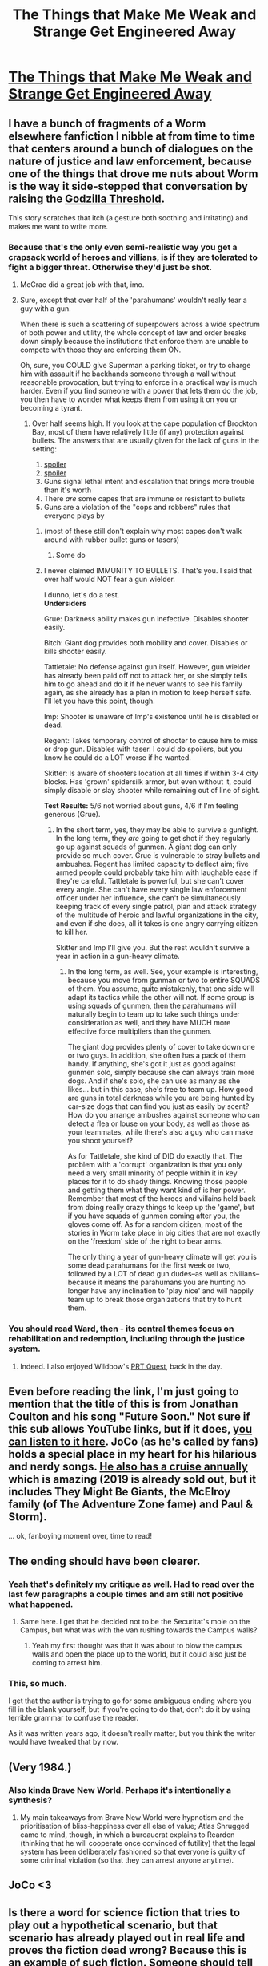 #+TITLE: The Things that Make Me Weak and Strange Get Engineered Away

* [[https://www.tor.com/2008/08/06/weak-and-strange/][The Things that Make Me Weak and Strange Get Engineered Away]]
:PROPERTIES:
:Author: psychothumbs
:Score: 60
:DateUnix: 1531416851.0
:DateShort: 2018-Jul-12
:END:

** I have a bunch of fragments of a Worm elsewhere fanfiction I nibble at from time to time that centers around a bunch of dialogues on the nature of justice and law enforcement, because one of the things that drove me nuts about Worm is the way it side-stepped that conversation by raising the [[https://tvtropes.org/pmwiki/pmwiki.php/Main/GodzillaThreshold][Godzilla Threshold]].

This story scratches that itch (a gesture both soothing and irritating) and makes me want to write more.
:PROPERTIES:
:Author: Sparkwitch
:Score: 18
:DateUnix: 1531431046.0
:DateShort: 2018-Jul-13
:END:

*** Because that's the only even semi-realistic way you get a crapsack world of heroes and villians, is if they are tolerated to fight a bigger threat. Otherwise they'd just be shot.
:PROPERTIES:
:Author: nerdguy1138
:Score: 23
:DateUnix: 1531463074.0
:DateShort: 2018-Jul-13
:END:

**** McCrae did a great job with that, imo.
:PROPERTIES:
:Author: Kilbourne
:Score: 8
:DateUnix: 1531524927.0
:DateShort: 2018-Jul-14
:END:


**** Sure, except that over half of the 'parahumans' wouldn't really fear a guy with a gun.

When there is such a scattering of superpowers across a wide spectrum of both power and utility, the whole concept of law and order breaks down simply because the institutions that enforce them are unable to compete with those they are enforcing them ON.

Oh, sure, you COULD give Superman a parking ticket, or try to charge him with assault if he backhands someone through a wall without reasonable provocation, but trying to enforce in a practical way is much harder. Even if you find someone with a power that lets them do the job, you then have to wonder what keeps them from using it on you or becoming a tyrant.
:PROPERTIES:
:Author: RynnisOne
:Score: 6
:DateUnix: 1531551313.0
:DateShort: 2018-Jul-14
:END:

***** Over half seems high. If you look at the cape population of Brockton Bay, most of them have relatively little (if any) protection against bullets. The answers that are usually given for the lack of guns in the setting:

1. [[#s][spoiler]]
2. [[#s][spoiler]]
3. Guns signal lethal intent and escalation that brings more trouble than it's worth
4. There /are/ some capes that are immune or resistant to bullets
5. Guns are a violation of the "cops and robbers" rules that everyone plays by
:PROPERTIES:
:Author: alexanderwales
:Score: 11
:DateUnix: 1531584260.0
:DateShort: 2018-Jul-14
:END:

****** (most of these still don't explain why most capes don't walk around with rubber bullet guns or tasers)
:PROPERTIES:
:Author: CouteauBleu
:Score: 4
:DateUnix: 1531591574.0
:DateShort: 2018-Jul-14
:END:

******* Some do
:PROPERTIES:
:Author: TheIronMiner
:Score: 1
:DateUnix: 1531817710.0
:DateShort: 2018-Jul-17
:END:


****** I never claimed IMMUNITY TO BULLETS. That's you. I said that over half would NOT fear a gun wielder.

I dunno, let's do a test.\\
*Undersiders*

Grue: Darkness ability makes gun inefective. Disables shooter easily.

Bitch: Giant dog provides both mobility and cover. Disables or kills shooter easily.

Tattletale: No defense against gun itself. However, gun wielder has already been paid off not to attack her, or she simply tells him to go ahead and do it if he never wants to see his family again, as she already has a plan in motion to keep herself safe. I'll let you have this point, though.

Imp: Shooter is unaware of Imp's existence until he is disabled or dead.

Regent: Takes temporary control of shooter to cause him to miss or drop gun. Disables with taser. I could do spoilers, but you know he could do a LOT worse if he wanted.

Skitter: Is aware of shooters location at all times if within 3-4 city blocks. Has 'grown' spidersilk armor, but even without it, could simply disable or slay shooter while remaining out of line of sight.

*Test Results:* 5/6 not worried about guns, 4/6 if I'm feeling generous (Grue).
:PROPERTIES:
:Author: RynnisOne
:Score: 3
:DateUnix: 1531594102.0
:DateShort: 2018-Jul-14
:END:

******* In the short term, yes, they may be able to survive a gunfight. In the long term, they /are/ going to get shot if they regularly go up against squads of gunmen. A giant dog can only provide so much cover. Grue is vulnerable to stray bullets and ambushes. Regent has limited capacity to deflect aim; five armed people could probably take him with laughable ease if they're careful. Tattletale is powerful, but she can't cover every angle. She can't have every single law enforcement officer under her influence, she can't be simultaneously keeping track of every single patrol, plan and attack strategy of the multitude of heroic and lawful organizations in the city, and even if she does, all it takes is one angry carrying citizen to kill her.

Skitter and Imp I'll give you. But the rest wouldn't survive a year in action in a gun-heavy climate.
:PROPERTIES:
:Author: jiffyjuff
:Score: 3
:DateUnix: 1531836194.0
:DateShort: 2018-Jul-17
:END:

******** In the long term, as well. See, your example is interesting, because you move from gunman or two to entire SQUADS of them. You assume, quite mistakenly, that one side will adapt its tactics while the other will not. If some group is using squads of gunmen, then the parahumans will naturally begin to team up to take such things under consideration as well, and they have MUCH more effective force multipliers than the gunmen.

The giant dog provides plenty of cover to take down one or two guys. In addition, she often has a pack of them handy. If anything, she's got it just as good against gunmen solo, simply because she can always train more dogs. And if she's solo, she can use as many as she likes... but in this case, she's free to team up. How good are guns in total darkness while you are being hunted by car-size dogs that can find you just as easily by scent? How do you arrange ambushes against someone who can detect a flea or louse on your body, as well as those as your teammates, while there's also a guy who can make you shoot yourself?

As for Tattletale, she kind of DID do exactly that. The problem with a 'corrupt' organization is that you only need a very small minority of people within it in key places for it to do shady things. Knowing those people and getting them what they want kind of is her power.\\
Remember that most of the heroes and villains held back from doing really crazy things to keep up the 'game', but if you have squads of gunmen coming after you, the gloves come off. As for a random citizen, most of the stories in Worm take place in big cities that are not exactly on the 'freedom' side of the right to bear arms.

The only thing a year of gun-heavy climate will get you is some dead parahumans for the first week or two, followed by a LOT of dead gun dudes--as well as civilians--because it means the parahumans you are hunting no longer have any inclination to 'play nice' and will happily team up to break those organizations that try to hunt them.
:PROPERTIES:
:Author: RynnisOne
:Score: 2
:DateUnix: 1532021576.0
:DateShort: 2018-Jul-19
:END:


*** You should read Ward, then - its central themes focus on rehabilitation and redemption, including through the justice system.
:PROPERTIES:
:Author: CoronaPollentia
:Score: 6
:DateUnix: 1531578095.0
:DateShort: 2018-Jul-14
:END:

**** Indeed. I also enjoyed Wildbow's [[https://docs.google.com/document/d/18xcEYRK0Ts-k6--ZOuDFh-ILK9hLzcgkDTIf6L_G90s/mobilebasic][PRT Quest]], back in the day.
:PROPERTIES:
:Author: Sparkwitch
:Score: 2
:DateUnix: 1531580952.0
:DateShort: 2018-Jul-14
:END:


** Even before reading the link, I'm just going to mention that the title of this is from Jonathan Coulton and his song "Future Soon." Not sure if this sub allows YouTube links, but if it does, [[https://www.youtube.com/watch?v=CS9U9vOymFQ][you can listen to it here]]. JoCo (as he's called by fans) holds a special place in my heart for his hilarious and nerdy songs. [[https://jococruise.com/][He also has a cruise annually]] which is amazing (2019 is already sold out, but it includes They Might Be Giants, the McElroy family (of The Adventure Zone fame) and Paul & Storm).

... ok, fanboying moment over, time to read!
:PROPERTIES:
:Author: AurelianoTampa
:Score: 13
:DateUnix: 1531482503.0
:DateShort: 2018-Jul-13
:END:


** The ending should have been clearer.
:PROPERTIES:
:Author: Gurkenglas
:Score: 8
:DateUnix: 1531516655.0
:DateShort: 2018-Jul-14
:END:

*** Yeah that's definitely my critique as well. Had to read over the last few paragraphs a couple times and am still not positive what happened.
:PROPERTIES:
:Author: psychothumbs
:Score: 6
:DateUnix: 1531521603.0
:DateShort: 2018-Jul-14
:END:

**** Same here. I get that he decided not to be the Securitat's mole on the Campus, but what was with the van rushing towards the Campus walls?
:PROPERTIES:
:Author: redrach
:Score: 7
:DateUnix: 1531527536.0
:DateShort: 2018-Jul-14
:END:

***** Yeah my first thought was that it was about to blow the campus walls and open the place up to the world, but it could also just be coming to arrest him.
:PROPERTIES:
:Author: psychothumbs
:Score: 3
:DateUnix: 1531571413.0
:DateShort: 2018-Jul-14
:END:


*** This, so much.

I get that the author is trying to go for some ambiguous ending where you fill in the blank yourself, but if you're going to do that, don't do it by using terrible grammar to confuse the reader.

As it was written years ago, it doesn't really matter, but you think the writer would have tweaked that by now.
:PROPERTIES:
:Author: RynnisOne
:Score: 3
:DateUnix: 1531551062.0
:DateShort: 2018-Jul-14
:END:


** (Very 1984.)
:PROPERTIES:
:Author: MultipartiteMind
:Score: 7
:DateUnix: 1531478647.0
:DateShort: 2018-Jul-13
:END:

*** Also kinda Brave New World. Perhaps it's intentionally a synthesis?
:PROPERTIES:
:Author: aeschenkarnos
:Score: 3
:DateUnix: 1531479720.0
:DateShort: 2018-Jul-13
:END:

**** My main takeaways from Brave New World were hypnotism and the prioritisation of bliss-happiness over all else of value; Atlas Shrugged came to mind, though, in which a bureaucrat explains to Rearden (thinking that he will cooperate once convinced of futility) that the legal system has been deliberately fashioned so that everyone is guilty of some criminal violation (so that they can arrest anyone anytime).
:PROPERTIES:
:Author: MultipartiteMind
:Score: 3
:DateUnix: 1531736941.0
:DateShort: 2018-Jul-16
:END:


** JoCo <3
:PROPERTIES:
:Author: kaukamieli
:Score: 7
:DateUnix: 1531431540.0
:DateShort: 2018-Jul-13
:END:


** Is there a word for science fiction that tries to play out a hypothetical scenario, but that scenario has already played out in real life and proves the fiction dead wrong? Because this is an example of such fiction. Someone should tell Cory about the word "sharashka" and what actually happens when a police state requires nerd labor. If you think they will let nerds have their happy monastery, boy you're in for a surprise.
:PROPERTIES:
:Author: want_to_want
:Score: 7
:DateUnix: 1531584242.0
:DateShort: 2018-Jul-14
:END:

*** Idk, the Silicion Valley nerd laborers being used to support our current police state seem comfortable enough. "The campus" is pretty blatantly the Googleplex.
:PROPERTIES:
:Author: psychothumbs
:Score: 6
:DateUnix: 1531585452.0
:DateShort: 2018-Jul-14
:END:

**** US police doesn't "disappear" people though. An actual police state would look like [[https://en.wikipedia.org/wiki/Securitate][this]].
:PROPERTIES:
:Author: want_to_want
:Score: 2
:DateUnix: 1531586740.0
:DateShort: 2018-Jul-14
:END:

***** They disappear /people/, just not /US citizens/.

As a potential tourist from a country that's not part of the Five Eyes, the US is a pretty terrifying entity, with places like Guantanamo Bay ready to swallow me up basically silently with any investigation on the part of my home country being basically stonewalled at every level.
:PROPERTIES:
:Author: derefr
:Score: 5
:DateUnix: 1531645105.0
:DateShort: 2018-Jul-15
:END:


***** It's a spectrum of course. But I don't really see much of a contradiction between continuing our movement in the direction of being a police and Google employees continuing to have a pretty cushy existence.
:PROPERTIES:
:Author: psychothumbs
:Score: 3
:DateUnix: 1531598988.0
:DateShort: 2018-Jul-15
:END:


** Doctorow also has a podcast of him reading this story +[[http://media.us.macmillan.com/video/olmk/tor.com/CoryDoctorow/Weak%20and%20Strange_full_48kbps.mp3]]+ [[http://www.archive.org/download/WithALittleHelpMp3s/02-The_Things_That_Make_Me_Weak_and_Strange_Get_Engineered_Away_-_Cory_Doctorow_-_With_a_Little_Help.mp3]]
:PROPERTIES:
:Author: zdk
:Score: 3
:DateUnix: 1531417497.0
:DateShort: 2018-Jul-12
:END:

*** Link doesn't work for me
:PROPERTIES:
:Author: DropZeHamma
:Score: 2
:DateUnix: 1531418031.0
:DateShort: 2018-Jul-12
:END:

**** Try: [[http://www.archive.org/download/WithALittleHelpMp3s/02-The_Things_That_Make_Me_Weak_and_Strange_Get_Engineered_Away_-_Cory_Doctorow_-_With_a_Little_Help.mp3]]
:PROPERTIES:
:Author: zdk
:Score: 5
:DateUnix: 1531424234.0
:DateShort: 2018-Jul-13
:END:

***** Thanks!
:PROPERTIES:
:Author: DropZeHamma
:Score: 2
:DateUnix: 1531428869.0
:DateShort: 2018-Jul-13
:END:


** Haunting, somewhat too plausible for comfort. Thank you for posting it.
:PROPERTIES:
:Author: FormerlySarsaparilla
:Score: 3
:DateUnix: 1531500825.0
:DateShort: 2018-Jul-13
:END:
